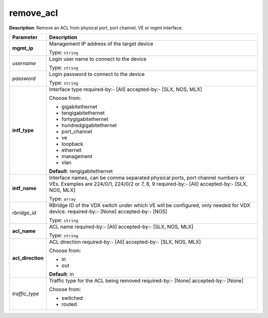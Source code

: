 .. NOTE: This file has been generated automatically, don't manually edit it

remove_acl
~~~~~~~~~~

**Description**: Remove an ACL from physical port, port channel, VE or mgmt interface. 

.. table::

   ================================  ======================================================================
   Parameter                         Description
   ================================  ======================================================================
   **mgmt_ip**                       Management IP address of the target device

                                     Type: ``string``
   *username*                        Login user name to connect to the device

                                     Type: ``string``
   *password*                        Login password to connect to the device

                                     Type: ``string``
   **intf_type**                     Interface type required-by:- [All] accepted-by:- [SLX, NOS, MLX]

                                     Choose from:

                                     - gigabitethernet
                                     - tengigabitethernet
                                     - fortygigabitethernet
                                     - hundredgigabitethernet
                                     - port_channel
                                     - ve
                                     - loopback
                                     - ethernet
                                     - management
                                     - vlan

                                     **Default**: tengigabitethernet
   **intf_name**                     Interface names, can be comma separated physical ports, port channel numbers or VEs. Examples are 224/0/1, 224/0/2 or 7, 8, 9 required-by:- [All] accepted-by:- [SLX, NOS, MLX]

                                     Type: ``array``
   *rbridge_id*                      RBridge ID of the VDX switch under which VE will be configured, only needed for VDX device. required-by:- [None] accepted-by:- [NOS]

                                     Type: ``string``
   **acl_name**                      ACL name required-by:- [All] accepted-by:- [SLX, NOS, MLX]

                                     Type: ``string``
   **acl_direction**                 ACL direction required-by:- [All] accepted-by:- [SLX, NOS, MLX]

                                     Choose from:

                                     - in
                                     - out

                                     **Default**: in
   *traffic_type*                    Traffic type for the ACL being removed required-by:- [None] accepted-by:- [None]

                                     Choose from:

                                     - switched
                                     - routed
   ================================  ======================================================================

